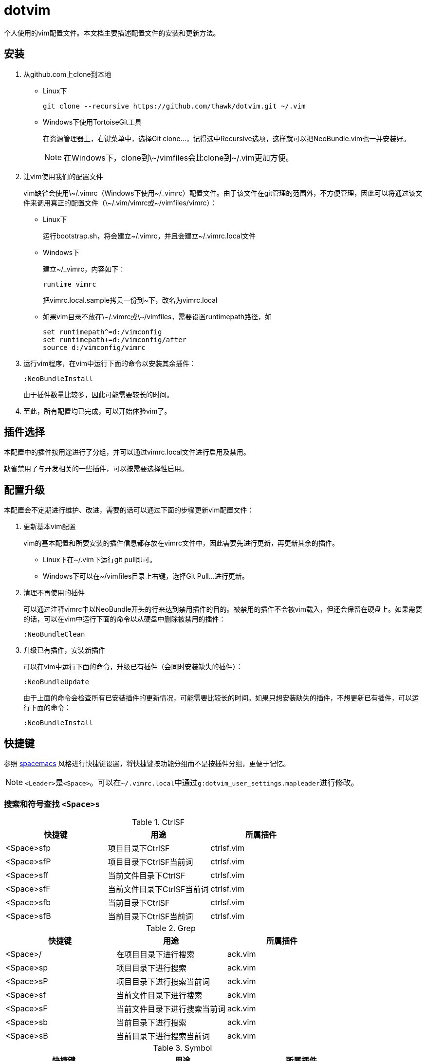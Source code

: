 = dotvim

个人使用的vim配置文件。本文档主要描述配置文件的安装和更新方法。

== 安装

. 从++github.com++上clone到本地

** Linux下
+
[source,sh]
----
git clone --recursive https://github.com/thawk/dotvim.git ~/.vim
----

** Windows下使用++TortoiseGit++工具
+
在资源管理器上，右键菜单中，选择++Git clone...++，记得选中++Recursive++选项，这样就可以把++NeoBundle.vim++也一并安装好。
+
NOTE: 在Windows下，clone到++\~/vimfiles++会比clone到++~/.vim++更加方便。

. 让vim使用我们的配置文件
+
vim缺省会使用++\~/.vimrc++（Windows下使用++~/_vimrc++）配置文件。由于该文件在git管理的范围外，不方便管理，因此可以将通过该文件来调用真正的配置文件（++\~/.vim/vimrc++或++~/vimfiles/vimrc++）：

** Linux下
+
运行++bootstrap.sh++，将会建立++~/.vimrc++，并且会建立++~/.vimrc.local++文件

** Windows下
+
建立++~/_vimrc++，内容如下：
+
----
runtime vimrc
----
+
把++vimrc.local.sample++拷贝一份到++~++下，改名为++vimrc.local++

** 如果vim目录不放在++\~/.vimrc++或++\~/vimfiles++，需要设置++runtimepath++路径，如
+
----
set runtimepath^=d:/vimconfig
set runtimepath+=d:/vimconfig/after
source d:/vimconfig/vimrc
----

. 运行vim程序，在vim中运行下面的命令以安装其余插件：
+
----
:NeoBundleInstall
----
+
由于插件数量比较多，因此可能需要较长的时间。

. 至此，所有配置均已完成，可以开始体验vim了。

== 插件选择

本配置中的插件按用途进行了分组，并可以通过++vimrc.local++文件进行启用及禁用。

缺省禁用了与开发相关的一些插件，可以按需要选择性启用。

== 配置升级

本配置会不定期进行维护、改进，需要的话可以通过下面的步骤更新vim配置文件：

. 更新基本vim配置
+
vim的基本配置和所要安装的插件信息都存放在++vimrc++文件中，因此需要先进行更新，再更新其余的插件。
+
** Linux下在++~/.vim++下运行++git pull++即可。
** Windows下可以在++~/vimfiles++目录上右键，选择++Git Pull...++进行更新。

. 清理不再使用的插件
+
可以通过注释++vimrc++中以++NeoBundle++开头的行来达到禁用插件的目的。被禁用的插件不会被vim载入，但还会保留在硬盘上。如果需要的话，可以在vim中运行下面的命令以从硬盘中删除被禁用的插件：
+
----
:NeoBundleClean
----

. 升级已有插件，安装新插件
+
可以在vim中运行下面的命令，升级已有插件（会同时安装缺失的插件）：
+
----
:NeoBundleUpdate
----
+
由于上面的命令会检查所有已安装插件的更新情况，可能需要比较长的时间。如果只想安装缺失的插件，不想更新已有插件，可以运行下面的命令：
+
----
:NeoBundleInstall
----

== 快捷键

参照 link:http://spacemacs.org/[spacemacs] 风格进行快捷键设置，将快捷键按功能分组而不是按插件分组，更便于记忆。

NOTE: ``<Leader>``是``<Space>``。可以在``{tilde}/.vimrc.local``中通过``g:dotvim_user_settings.mapleader``进行修改。

=== 搜索和符号查找 `<Space>s`

.CtrlSF

[options="header"]
|===
| 快捷键      | 用途                       | 所属插件
| <Space>sfp | 项目目录下CtrlSF           | ctrlsf.vim
| <Space>sfP | 项目目录下CtrlSF当前词     | ctrlsf.vim
| <Space>sff | 当前文件目录下CtrlSF       | ctrlsf.vim
| <Space>sfF | 当前文件目录下CtrlSF当前词 | ctrlsf.vim
| <Space>sfb | 当前目录下CtrlSF           | ctrlsf.vim
| <Space>sfB | 当前目录下CtrlSF当前词     | ctrlsf.vim
|===

.Grep

[options="header"]
|===
| 快捷键     | 用途                         | 所属插件
| <Space>/  | 在项目目录下进行搜索         | ack.vim
| <Space>sp | 项目目录下进行搜索           | ack.vim
| <Space>sP | 项目目录下进行搜索当前词     | ack.vim
| <Space>sf | 当前文件目录下进行搜索       | ack.vim
| <Space>sF | 当前文件目录下进行搜索当前词 | ack.vim
| <Space>sb | 当前目录下进行搜索           | ack.vim
| <Space>sB | 当前目录下进行搜索当前词     | ack.vim
|===

.Symbol

[options="header"]
|===
| 快捷键     | 用途                               | 所属插件
| <Space>s] | 根据上下文进行跳转到定义或引用     | unite-gtags/jedi.vim
| <Space>sr | 跳转到引用                         | unite-gtags/jedi.vim
| <Space>sR | 跳转到当前词的引用                 | unite-gtags/jedi.vim
| <Space>sd | 跳转到定义                         | unite-gtags/jedi.vim
| <Space>sD | 跳转到当前词的定义                 | unite-gtags/jedi.vim
| <Space>s/ | 列出当前文件中的符号               | unite-gtags
|===

.其他

[options="header"]
|===
| 快捷键    | 用途            | 所属插件
| <Space>sc | :set nohlsearch | 内置
|===

=== 文档和帮助 `<Space>h`

[options="header"]
|===
| 快捷键          | 用途                               | 所属插件
| <Space>hdb      | describe bindings                  | unite.vim
| <Space>hdc      | 显示当前字符的Unicode名称          | unicode.vim
| <Space>hdf      | 列出所有vim函数                    | unite.vim
| <Space>hdv      | 列出所有vim变量                    | unite.vim
| <Space>h<Space> | 查找帮助                           | unite-help
| <Space>hm       | 查找man pages                      | vim-ref
| <Space>hM       | 查找man pages（当前word）          | vim-ref
| <Space>ha       | 用apropos查找man pages             | unite-apropos
| <Space>hA       | 用apropos查找man pages（当前word） | unite-apropos
|===

=== Resume/Rename/Registers `<Space>r`

[options="header"]
|===
| 快捷键    | 用途                    | 所属插件
| <Space>rl | 重新打开最近的Unite窗口 | unite.vim
| <Space>rr | 将光标下的符号改名      | jedi.vim
// | <Space>re | 列出kill-ring           | neoyank.vim
| <Space>rm | 列出register            | unite.vim
| <Space>ry | 列出kill-ring           | neoyank.vim
|===

=== 项目 `<Space>p`

[options="header"]
|===
| 快捷键        | 用途                       | 所属插件
| <Space>pf     | 在项目目录下找文件         | unite.vim
| <Space>pd     | 在项目目录下打开文件浏览器 | dirvish

| <Space>pg     | 找项目中的tag              | unite-gtags
| <Space>p<C-g> | 更新tags                   | gtags.vim

| <Space>pc     | 编译构建                   | vim-dispatch
| <Space>pC     | Clean                      | vim-dispatch
| <Space>pT     | 执行测试                   | vim-dispatch

| <Space>ps     | make stage                 | vim-dispatch
// | <Space>pa     | 在实现和测试间跳转                 |
|===

=== 文件 `<Space>f`

[options="header"]
|===
| 快捷键    | 用途                               | 所属插件
| <Space>fb | 打开书签                           | unite.vim
| <Space>fd | 在当前文件目录打开文件浏览器       | dirvish
| <Space>ff | 在当前文件目录找文件               | unite.vim
| <Space>fs | 保存当前文件                       | 内置
| <Space>fS | 保存所有文件                       | 内置
| <Space>fr | 打开recent文件                     | neomru.vim
// | <Space>fl | 在当前文件目录找文件（纯文本） | unite.vim
| <Space>fy | 显示当前文件的全路径               | 内置
| <Space>fo | 打开文件的大纲                     | unite-outline
| <Space>fO | 打开文件的Folding                  | unite-fold
| <Space>fp | 查找项目中的路径和文件名           | unite-gtags
| <Space>fP | 查找项目中匹配当前词的路径和文件名 | unite-gtags
| <Space>f/ | 在当前文件中查找                   | unite.vim
// | <Space>fL | locate                   | ?
|===

=== 缓冲区 `<Space>b`

[options="header"]
|===
| 快捷键       | 用途                         | 所属插件
| <Space>bb    | 选择并切换缓冲区             | unite.vim
| <Space>bd    | 删除当前缓冲区               | 内置
| <Space>bn    | 打开下一缓冲区（:bnext）     | 内置
| <Space>bp    | 打开上一缓冲区（:bprevious） | 内置
| <Space>bR    | 重新载入当前文件（:e）       | 内置
| <Space>bs    | 打开或切换到scratch          | scratch.vim
| <Space>bt    | 在当前目录打开目录树         | scratch.vim
| <Space>bw    | 切换只读状态                 | 内置
| <Space>b数字 | 切换到指定编号的缓冲区       | 内置
|===

=== 调试 `<Space>d`

[options="header"]
|===
| 快捷键    | 用途                | 所属插件
| <Space>db | 设置/切换断点       | Conque-GDB
| <Space>dd | 删除断点            | Conque-GDB
| <Space>dc | 继续运行，Continue  | Conque-GDB
| <Space>dr | 开始运行，Run       | Conque-GDB
| <Space>dn | 单步步过，Next      | Conque-GDB
| <Space>ds | 单步进入，Step      | Conque-GDB
| <Space>dp | 打印，Print         | Conque-GDB
| <Space>df | 执行到返回，Finish  | Conque-GDB
| <Space>dt | 打印堆栈，Backtrace | Conque-GDB
|===

=== 编译 `<Space>c`

[options="header"]
|===
| 快捷键    | 用途 | 所属插件
| <Space>cc | 编译 |
// | <Space>cC | compile                      |
// | <Space>cd | close compilation window     |
// | <Space>ck | kill compilation             |
// | <Space>cm | helm-make                    |
// | <Space>cr | recompile                    |
| <Space>cl | 注释选中行                    |
| <Space>c+动作 | 注释。如<Space>cip注释一个段落                      |
|===

=== 文本Text相关 `<Space>x`

.对齐

[options="header"]
|===
| 快捷键           | 用途                                  | 所属插件
| 选中文字后<CR>   | 交互式对齐文本                        | vim-easy-align
| <Space>xa+动作   | 交互式对齐文本                        | vim-easy-align
| <Space>xad       | 对齐{cpp}的变量声明                   | vim-easy-align
| <Space>xa=       | 对齐包含等号的操作符，如=、>=、!=之类 | vim-easy-align
| <Space>xa:       | 对齐冒号                              | vim-easy-align
| <Space>xa.       | 对齐句点                              | vim-easy-align
| <Space>xa,       | 对齐所有逗号                          | vim-easy-align
| <Space>xa&       | 对齐Latex表格                         | vim-easy-align
| <Space>xa#       | 对齐#                                 | vim-easy-align
| <Space>xa"       | 对齐"                                 | vim-easy-align
| <Space>xa{       | 对齐左大括号                          | vim-easy-align
| <Space>xa}       | 对齐右大括号                          | vim-easy-align
| <Space>xa/       | 对齐多种注释                          | vim-easy-align
| <Space>xa{vbar}  | 对齐所有表格线（{vbar}）              | vim-easy-align
| <Space>xa<Space> | 对齐所有空白字符                      | vim-easy-align
|===

.其它

[options="header"]
|===
| <Space>xdw     | 删除行尾空白字符 | 内置
// | <Space>xtc | 交换两个字符 | 内置
// | <Space>xtw | 交换两个word | 内置
// | <Space>xtl | 交换两行     | 内置
|===

=== 插入内容 `<Space>i`

[options="header"]
|===
| 快捷键    | 用途                  | 所属插件
| <Space>iu | 搜索并插入Unicode字符 | unite-unicode
| <Space>is | 选择追加snippets | ultisnips
| <Space>iS | 选择插入snippets | ultisnips
|===

=== 切换开关 `<Space>t`

[options="header"]
|===
| 快捷键     | 用途                          | 所属插件
| <Space>ti  | 切换高亮显示indentation guide | indentLine
| <Space>tw  | 切换高亮显示行尾空白字符      | vim-airline
| <Space>tn  | 切换显示行号                  | 内置
| <Space>tr  | 切换相对行号                  | 内置
| <Space>tha | 切换高亮当前词                | 内置
| <Space>ts  | 选择colorscheme               | unite-colorscheme
| <Space>tt  | 切换Tagbar                    | tagbar
| <Space>tT  | 在Tagbar中显示当前符号        | tagbar
|===

=== 窗口 `<Space>w`

[options="header"]
|===
| 快捷键       | 用途                     | 所属插件
| <Space><Tab> | 当前窗口切换为上一buffer | 内置
| <Space>ww    | 切换到下一个窗口         | 内置
// | <Space>wW    | 选择并切换窗口           |
| <Space>数字  | 切换到指定编号的窗口     | 内置
|===

// === 注释 `<Space>;`
//
// [options="header"]
// |===
// | 快捷键     | 用途          | 所属插件
// | <Space>;  | 注释 operator | tcomment_vim
// | <Space>;; | 注释当前行    | tcomment_vim
// |===

=== 错误处理 `<Space>e`

[options="header"]
|===
| 快捷键    | 用途          | 所属插件
// | <Space>el | 切换Syntastic | syntastic
| <Space>en | 下一个错误    | 内置
| <Space>ep | 上一个错误    | 内置
|===

// === vim配置文件 `<Space>fe`
//
// [options="header"]
// |===
// | 快捷键      | 用途              | 所属插件
// | <Space>fed | 打开vimrc文件     | 内置
// | <Space>feR | 重新载入vimrc文件 | 内置
// |===

=== 版本控制git/svn `<Space>g`

[options="header"]
|===
| 快捷键     | 用途                                             | 所属插件
| <Space>ga  | 加入文件（VCAdd）                                | vc.vim
| <Space>gb  | 查看每行的最后修改人（VCBlame）                  | vc.vim
| <Space>gc  | 提交（VCCommit）                                 | vc.vim
| <Space>gd  | 列出修改点（VCDiff）                             | vc.vim
| <Space>gD  | 列出修改点（VCDiff!）                            | vc.vim
| <Space>gh  | 文件历史（VCLog）                                | vc.vim
| <Space>gi  | 文件历史（VCInfo）                               | vc.vim
| <Space>gi  | 查看文件信息（VCInfo）                           | vc.vim
| <Space>gs  | 查看整个库的状态（VCStatus）                     | vc.vim
| <Space>gsp | 同<Space>gs                                     | vc.vim
| <Space>gsb | 查看当前目录的状态（VCStatus .）                 | vc.vim
| <Space>gsq | （SVN）查看有哪些变化的文件（VCStatus -qu）      | vc.vim
| <Space>gsu | （SVN）查看有哪些可以update的文件（VCStatus -u） | vc.vim
|===

=== 退出 `<Space>q`

[options="header"]
|===
| 快捷键    | 用途                           | 所属插件
| <Space>qq | 退出Vim（:qa）                 | 内置
| <Space>qQ | 退出Vim（:qa!，放弃所有修改）  | 内置
| <Space>qs | 并退出Vim（:xa，保存所有文件） | 内置
|===

=== 跳转 `<Space>j`

[options="header"]
|===
| 快捷键    | 用途                     | 所属插件
| <Space>jd | 在当前窗口打开文件浏览器 | dirvish
| <Space>jl | <Plug>(easymotion-bd-jk) | vim-easymotion
| <Space>jw | <Plug>(easymotion-s2)    | vim-easymotion
| <Space>j= | 格式化选区或整个buffer   | clang-format
|===

=== 代码跳转 `<Space>mg`

[options="header"]
|===
| 快捷键     | 用途                       | 所属插件
| <Space>mga | 在.h和.cpp间切换           | vim-fswitch
| <Space>mgA | 在.h和.cpp间切换（新窗口） | vim-fswitch
// | <Space>mgt | 切换到单元测试文件 |
|===

=== REPL `<Space>ms`

小写保持焦点在当前缓冲区，大写切换到REPL窗口。

[options="header"]
|===
| 快捷键     | 用途           | 所属插件
| <Space>msb | 发送整个缓冲区 | slimux
| <Space>msl | 发送当前行     | slimux
| <Space>msr | 发送选中内容   | slimux
| <Space>msq | 关闭           | slimux
| <Space>mse | 重复上一次     | slimux
|===

=== Unite `<Space>u`

[options="header"]
|===
| 快捷键    | 用途                  | 所属插件
| <Space>ur | 打开或关闭Unite窗口   | unite.vim
| <Space>uc | 打开或关闭Unite窗口   | unite.vim
| <Space>up | 跳到Unite窗口的上一项 | unite.vim
| <Space>un | 跳到Unite窗口的下一项 | unite.vim
| <Space>us | 列出所有Unite的源     | unite.vim
| <Space>um | 列出message           | unite.vim
|===

=== 其它

[options="header"]
|===
| 快捷键             | 用途                       | 所属插件
| <Space>?           | 列出可用的按键绑定         | unite.vim
| <Space>au          | UndotreeToggle             | undotree
| <Space>j=          | 格式化整个文件（mzgg=G`z） | 内置
| <Space><Space>数字 | 切换到指定编号的Tab页      | 内置
|===

